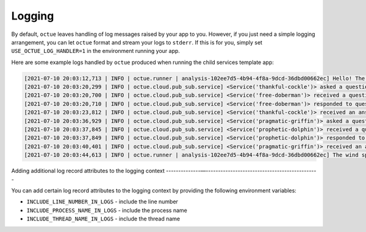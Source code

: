 .. _child_services:

=======
Logging
=======

By default, ``octue`` leaves handling of log messages raised by your app to you. However, if you just need a simple
logging arrangement, you can let ``octue`` format and stream your logs to ``stderr``. If this is for you, simply set
``USE_OCTUE_LOG_HANDLER=1`` in the environment running your app.


Here are some example logs handled by ``octue`` produced when running the child services template app:

.. code-block:: shell

    [2021-07-10 20:03:12,713 | INFO | octue.runner | analysis-102ee7d5-4b94-4f8a-9dcd-36dbd00662ec] Hello! The child services template app is running!
    [2021-07-10 20:03:20,299 | INFO | octue.cloud.pub_sub.service] <Service('thankful-cockle')> asked a question 'ffc37e30-367f-41e8-83d6-38e39f349ce9' to service '71802bcd-e85b-4428-be6a-848c956781f2'.
    [2021-07-10 20:03:20,700 | INFO | octue.cloud.pub_sub.service] <Service('free-doberman')> received a question.
    [2021-07-10 20:03:20,710 | INFO | octue.cloud.pub_sub.service] <Service('free-doberman')> responded to question 'ffc37e30-367f-41e8-83d6-38e39f349ce9'.
    [2021-07-10 20:03:23,812 | INFO | octue.cloud.pub_sub.service] <Service('thankful-cockle')> received an answer to question 'ffc37e30-367f-41e8-83d6-38e39f349ce9'.
    [2021-07-10 20:03:36,929 | INFO | octue.cloud.pub_sub.service] <Service('pragmatic-griffin')> asked a question '437c58d4-4ffe-438b-b57b-2292ece0d2e7' to service '6cc4aadd-bf66-465e-84f3-3ce8b279fa8e'.
    [2021-07-10 20:03:37,845 | INFO | octue.cloud.pub_sub.service] <Service('prophetic-dolphin')> received a question.
    [2021-07-10 20:03:37,849 | INFO | octue.cloud.pub_sub.service] <Service('prophetic-dolphin')> responded to question '437c58d4-4ffe-438b-b57b-2292ece0d2e7'.
    [2021-07-10 20:03:40,401 | INFO | octue.cloud.pub_sub.service] <Service('pragmatic-griffin')> received an answer to question '437c58d4-4ffe-438b-b57b-2292ece0d2e7'.
    [2021-07-10 20:03:44,613 | INFO | octue.runner | analysis-102ee7d5-4b94-4f8a-9dcd-36dbd00662ec] The wind speeds and elevations at [{'longitude': 0, 'latitude': 0}, {'longitude': 1, 'latitude': 1}] are [3296, 1909] and [89, 82].


Adding additional log record attributes to the logging context
--------------––----------------------------------------------

You can add certain log record attributes to the logging context by providing the following environment variables:

- ``INCLUDE_LINE_NUMBER_IN_LOGS`` - include the line number
- ``INCLUDE_PROCESS_NAME_IN_LOGS`` - include the process name
- ``INCLUDE_THREAD_NAME_IN_LOGS`` - include the thread name
